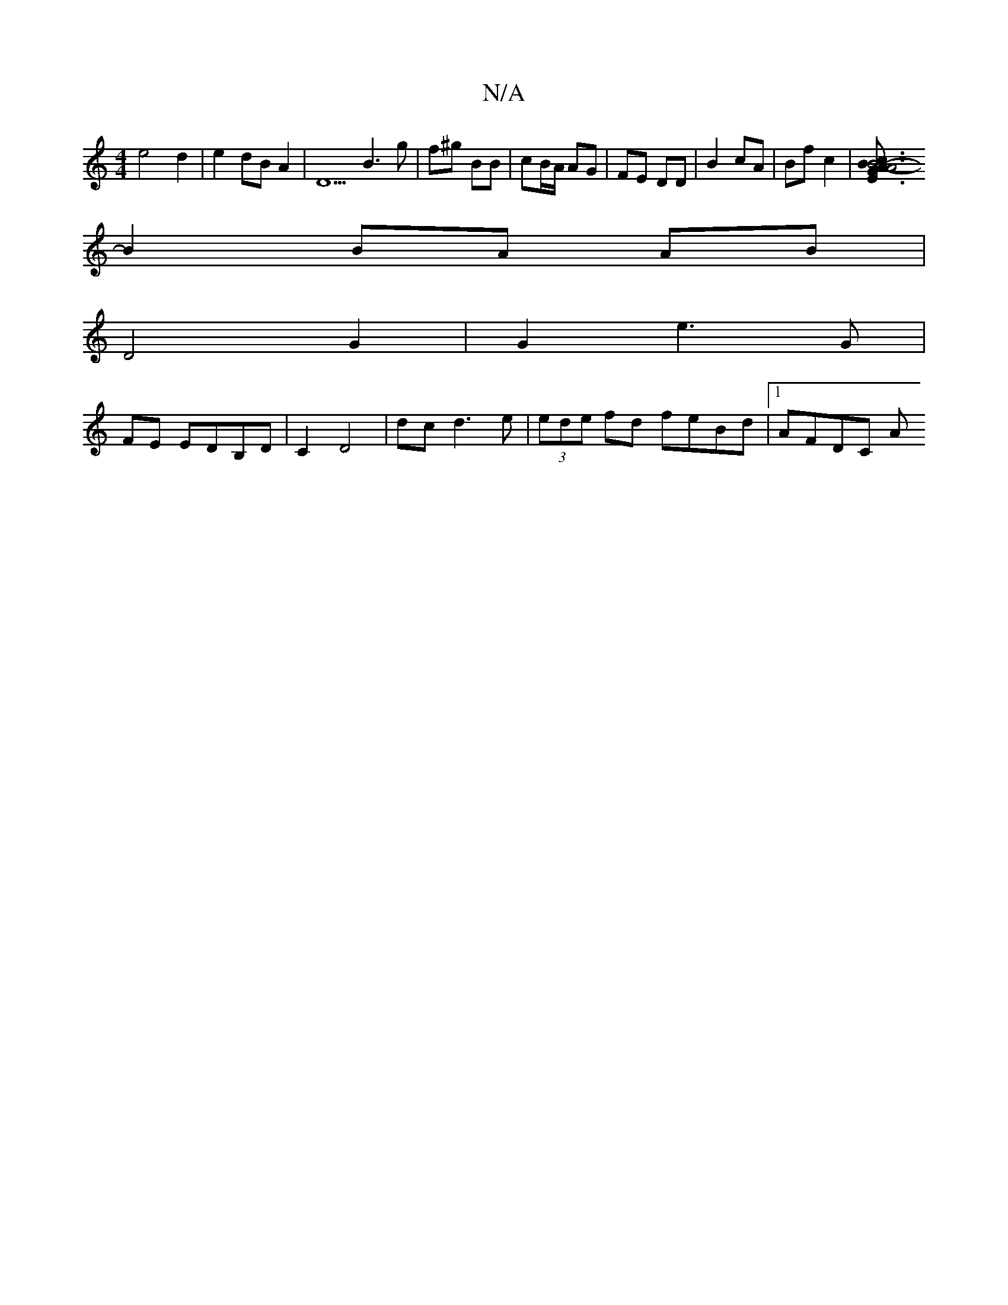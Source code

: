 X:1
T:N/A
M:4/4
R:N/A
K:Cmajor
e4 = d2 | e2 dB A2 | D5 B3 g | f^g BB | cB/A/ AG | FE DD | B2 cA | Bf c2 |[B6- E3G2A- | A6 |: Bc B^A dc | B2 A>G |F4 GA |
B2 BA AB |
D4 G2 | G2 e3 G |
FE EDB,D | C2 D4 |dc d3 e| (3ede fd feBd|1 AFDC A